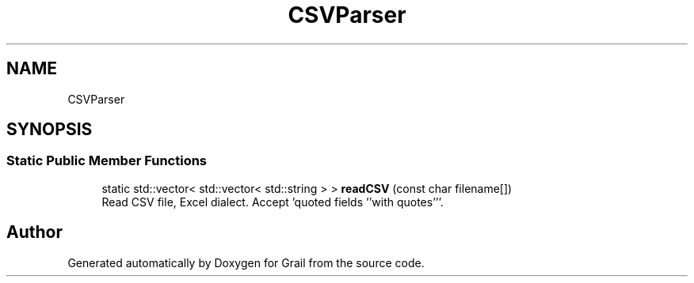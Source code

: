 .TH "CSVParser" 3 "Thu Jul 1 2021" "Version 1.0" "Grail" \" -*- nroff -*-
.ad l
.nh
.SH NAME
CSVParser
.SH SYNOPSIS
.br
.PP
.SS "Static Public Member Functions"

.in +1c
.ti -1c
.RI "static std::vector< std::vector< std::string > > \fBreadCSV\fP (const char filename[])"
.br
.RI "Read CSV file, Excel dialect\&. Accept 'quoted fields ''with quotes'''\&. "
.in -1c

.SH "Author"
.PP 
Generated automatically by Doxygen for Grail from the source code\&.
